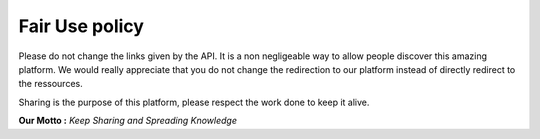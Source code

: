 .. FeedRadar.IO API documentation master file, created by
   sphinx-quickstart on Mon Apr 12 23:44:02 2016.
   You can adapt this file completely to your liking, but it should at least
   contain the root `toctree` directive.

Fair Use policy
===============

Please do not change the links given by the API. It is a non negligeable way to allow
people discover this amazing platform. We would really appreciate that you do not change
the redirection to our platform instead of directly redirect to the ressources.

Sharing is the purpose of this platform, please respect the work done to keep it alive.

**Our Motto :** *Keep Sharing and Spreading Knowledge*
